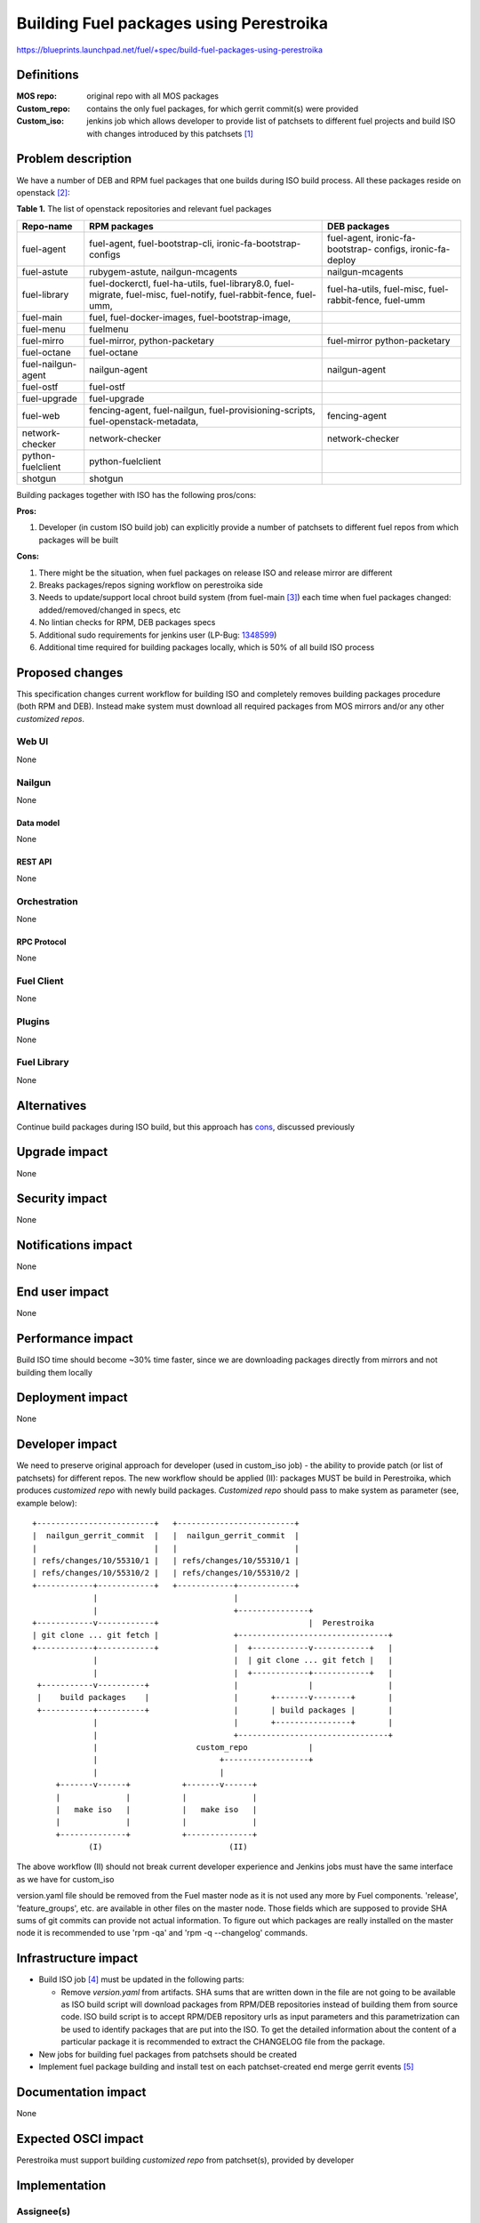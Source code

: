 ..
 This work is licensed under a Creative Commons Attribution 3.0 Unported
 License.

 http://creativecommons.org/licenses/by/3.0/legalcode

========================================
Building Fuel packages using Perestroika
========================================

https://blueprints.launchpad.net/fuel/+spec/build-fuel-packages-using-perestroika

-----------
Definitions
-----------

:MOS repo: original repo with all MOS packages

:Custom_repo: contains the only fuel packages, for which gerrit
  commit(s) were provided

:Custom_iso: jenkins job which allows developer to provide list of patchsets to
  different fuel projects and build ISO with changes introduced by this
  patchsets [1]_


--------------------
Problem description
--------------------

We have a number of DEB and RPM fuel packages that one builds during ISO build
process. All these packages reside on openstack [2]_:

.. _table:

**Table 1.** The list of openstack repositories and relevant fuel packages

+------------------+-----------------------------+----------------------------+
|    Repo-name     |       RPM packages          |   DEB packages             |
+==================+=============================+============================+
| fuel-agent       | fuel-agent,                 | fuel-agent,                |
|                  | fuel-bootstrap-cli,         | ironic-fa-bootstrap-       |
|                  | ironic-fa-bootstrap-configs | configs, ironic-fa-deploy  |
+------------------+-----------------------------+----------------------------+
| fuel-astute      | rubygem-astute,             | nailgun-mcagents           |
|                  | nailgun-mcagents            |                            |
+------------------+-----------------------------+----------------------------+
| fuel-library     | fuel-dockerctl,             | fuel-ha-utils,             |
|                  | fuel-ha-utils,              | fuel-misc,                 |
|                  | fuel-library8.0,            | fuel-rabbit-fence,         |
|                  | fuel-migrate,               | fuel-umm                   |
|                  | fuel-misc,                  |                            |
|                  | fuel-notify,                |                            |
|                  | fuel-rabbit-fence,          |                            |
|                  | fuel-umm,                   |                            |
+------------------+-----------------------------+----------------------------+
| fuel-main        | fuel,                       |                            |
|                  | fuel-docker-images,         |                            |
|                  | fuel-bootstrap-image,       |                            |
+------------------+-----------------------------+----------------------------+
| fuel-menu        | fuelmenu                    |                            |
+------------------+-----------------------------+----------------------------+
| fuel-mirro       | fuel-mirror,                | fuel-mirror                |
|                  | python-packetary            | python-packetary           |
+------------------+-----------------------------+----------------------------+
| fuel-octane      | fuel-octane                 |                            |
+------------------+-----------------------------+----------------------------+
| fuel-nailgun-    | nailgun-agent               | nailgun-agent              |
| agent            |                             |                            |
+------------------+-----------------------------+----------------------------+
| fuel-ostf        | fuel-ostf                   |                            |
+------------------+-----------------------------+----------------------------+
| fuel-upgrade     | fuel-upgrade                |                            |
+------------------+-----------------------------+----------------------------+
| fuel-web         | fencing-agent,              | fencing-agent              |
|                  | fuel-nailgun,               |                            |
|                  | fuel-provisioning-scripts,  |                            |
|                  | fuel-openstack-metadata,    |                            |
+------------------+-----------------------------+----------------------------+
| network-checker  | network-checker             | network-checker            |
+------------------+-----------------------------+----------------------------+
| python-fuelclient| python-fuelclient           |                            |
+------------------+-----------------------------+----------------------------+
| shotgun          | shotgun                     |                            |
+------------------+-----------------------------+----------------------------+


Building packages together with ISO has the following pros/cons:

:Pros:

#. Developer (in custom ISO build job) can explicitly provide a number
   of patchsets to different fuel repos from which packages will be built

.. _cons:

:Cons:

#. There might be the situation, when fuel packages on release ISO and
   release mirror are different

#. Breaks packages/repos signing workflow on perestroika side

#. Needs to update/support local chroot build system (from fuel-main [3]_)
   each time when fuel packages changed: added/removed/changed in specs, etc

#. No lintian checks for RPM, DEB packages specs

#. Additional sudo requirements for jenkins user (LP-Bug: `1348599`_)

#. Additional time required for building packages locally, which is 50% of
   all build ISO process


----------------
Proposed changes
----------------

This specification changes current workflow for building ISO and completely
removes building packages procedure (both RPM and DEB). Instead make system
must download all required packages from MOS mirrors and/or any other
`customized repos`.

Web UI
======

None


Nailgun
=======

None


Data model
----------

None


REST API
--------

None


Orchestration
=============

None


RPC Protocol
------------

None


Fuel Client
===========

None


Plugins
=======

None


Fuel Library
============

None


------------
Alternatives
------------

Continue build packages during ISO build, but this approach has
`cons`_, discussed previously


--------------
Upgrade impact
--------------

None


---------------
Security impact
---------------

None


--------------------
Notifications impact
--------------------

None


---------------
End user impact
---------------

None


------------------
Performance impact
------------------

Build ISO time should become ~30% time faster, since we are downloading
packages directly from mirrors and not building them locally


-----------------
Deployment impact
-----------------

None


----------------
Developer impact
----------------

We need to preserve original approach for developer (used in custom_iso
job) - the ability to provide patch (or list of patchsets) for different
repos. The new workflow should be applied (II): packages MUST be build in
Perestroika, which produces `customized repo` with newly build packages.
`Customized repo` should pass to make system as parameter
(see, example below)::

  +-------------------------+   +-------------------------+
  |  nailgun_gerrit_commit  |   |  nailgun_gerrit_commit  |
  |                         |   |                         |
  | refs/changes/10/55310/1 |   | refs/changes/10/55310/1 |
  | refs/changes/10/55310/2 |   | refs/changes/10/55310/2 |
  +------------+------------+   +------------+------------+
               |                             |
               |                             +---------------+
  +------------v------------+                                |  Perestroika
  | git clone ... git fetch |                +--------------------------------+
  +------------+------------+                |  +------------v------------+   |
               |                             |  | git clone ... git fetch |   |
               |                             |  +------------+------------+   |
   +-----------v----------+                  |               |                |
   |    build packages    |                  |       +-------v--------+       |
   +-----------+----------+                  |       | build packages |       |
               |                             |       +----------------+       |
               |                             +--------------------------------+
               |                     custom_repo             |
               |                          +------------------+
               |                          |
       +-------v------+           +-------v------+
       |              |           |              |
       |   make iso   |           |   make iso   |
       |              |           |              |
       +--------------+           +--------------+
              (I)                           (II)

The above workflow (II) should not break current developer experience and
Jenkins jobs must have the same interface as we have for custom_iso

version.yaml file should be removed from the Fuel master node as it is
not used any more by Fuel components. 'release', 'feature_groups', etc.
are available in other files on the master node. Those fields which
are supposed to provide SHA sums of git commits can provide not actual
information. To figure out which packages are really installed on the
master node it is recommended to use 'rpm -qa' and 'rpm -q --changelog'
commands.

---------------------
Infrastructure impact
---------------------

* Build ISO job [4]_ must be updated in the following parts:

  * Remove `version.yaml` from artifacts. SHA sums that are written down
    in the file are not going to be available as ISO build script will download
    packages from RPM/DEB repositories instead of building them from source
    code. ISO build script is to accept RPM/DEB repository urls as input
    parameters and this parametrization can be used to identify packages
    that are put into the ISO. To get the detailed information about the
    content of a particular package it is recommended to extract the CHANGELOG
    file from the package.

* New jobs for building fuel packages from patchsets should be created

* Implement fuel package building and install test on each patchset-created end
  merge gerrit events [5]_


--------------------
Documentation impact
--------------------

None


--------------------
Expected OSCI impact
--------------------

Perestroika must support building `customized repo` from patchset(s), provided
by developer


--------------
Implementation
--------------

Assignee(s)
===========

Primary assignee:
  `Sergey Kulanov`_

CI-team:
  `Alexandra Fedorova`_


Mandatory Design Reviewers:
  - `Dmitry Burmistrov`_
  - `Roman Vyalov`_
  - `Vladimir Kozhukalov`_
  - `Vitaly Parakhin`_


Work Items
==========

* Move all packages build process to Perestroika

* Set build packages jobs in voting mode (blocker
  `public-access-to-packaging-ci`_), but can be implemented like Patching-CI
  approach, by publishing jobs' logs only

* Change Fuel-CI fuel-library build package workflow since for now it
  hardly depends on fuel-main repo (LP-Bug: `1456096`_)

* Create custom package build job with possibility to define a set
  of patchsets to build `custom repository` in Perestroika (like custom_iso)

* Update custom_iso job with ability to provide the path to
  custom_perestroika_repository

* Implement BUILD_PACKAGES=0 variable in fuel-main which skips DEB/RPM packages
  build on ISO build process



Dependencies
============

* `separate-mos-from-centos`_
* `get-rid-of-upgrade-tarball-spec <https://review.openstack.org/#/c/213227>`_
* `dynamically-build-bootstrap`_
* `public-access-to-packaging-ci`_

------------
Testing, QA
------------

Manual Acceptance Tests
=======================

* Use custom_packages job to build any fuel-package from `table`_;
* Build custom iso with custom_repo defined in EXTRA_RPM_PACKAGES;
* Start custom_bvt_test with custom_iso and defined EXTRA_DEB_PACKAGES;


Acceptance criteria
===================

* ISO build script must not build any packages mentioned in `table`_
  but instead it should download them from Perestroika repos

* ISO passes all BVT & Swarm system tests acceptance level

* Ensure custom_iso job use packages from custom_perestroika_repository
  while build custom ISO


----------
References
----------

.. _`Alexandra Fedorova`: https://launchpad.net/~afedorova
.. _`Dmitry Burmistrov`: https://launchpad.net/~dburmistrov
.. _`Roman Vyalov`: https://launchpad.net/~r0mikiam
.. _`Sergey Kulanov`: https://launchpad.net/~skulanov
.. _`Vladimir Kozhukalov`: https://launchpad.net/~kozhukalov
.. _`Vitaly Parakhin`: https://bugs.launchpad.net/~vparakhin

.. _separate-mos-from-centos: https://github.com/openstack/fuel-specs/blob/master/specs/8.0/separate-mos-from-centos.rst
.. _dynamically-build-bootstrap: https://github.com/openstack/fuel-specs/blob/master/specs/8.0/dynamically-build-bootstrap.rst
.. _public-access-to-packaging-ci: https://blueprints.launchpad.net/fuel/+spec/public-packaging-ci
.. _1456096: https://bugs.launchpad.net/fuel/+bug/1456096
.. _1348599: https://bugs.launchpad.net/fuel/+bug/1348599

.. [1] `Custom ISO yaml definition <https://github.com/fuel-infra/jenkins-jobs/blob/master/servers/jenkins-product-ci/8.0/custom_iso.yaml>`_
.. [2] `Fuel openstack repos <https://github.com/openstack/>`_
.. [3] `Chroots for building packages <https://github.com/openstack/fuel-main/blob/master/sandbox.mk>`_
.. [4] `Build ISO job definition <https://github.com/fuel-infra/jenkins-jobs/blob/master/servers/new-product-ci/8.0/all.yaml>`_
.. [5] `Build fuel rpm packages for CentOS7 <https://github.com/openstack/fuel-specs/blob/master/specs/8.0/build-fuel-rpm-packages-for-centos7.rst>`_
